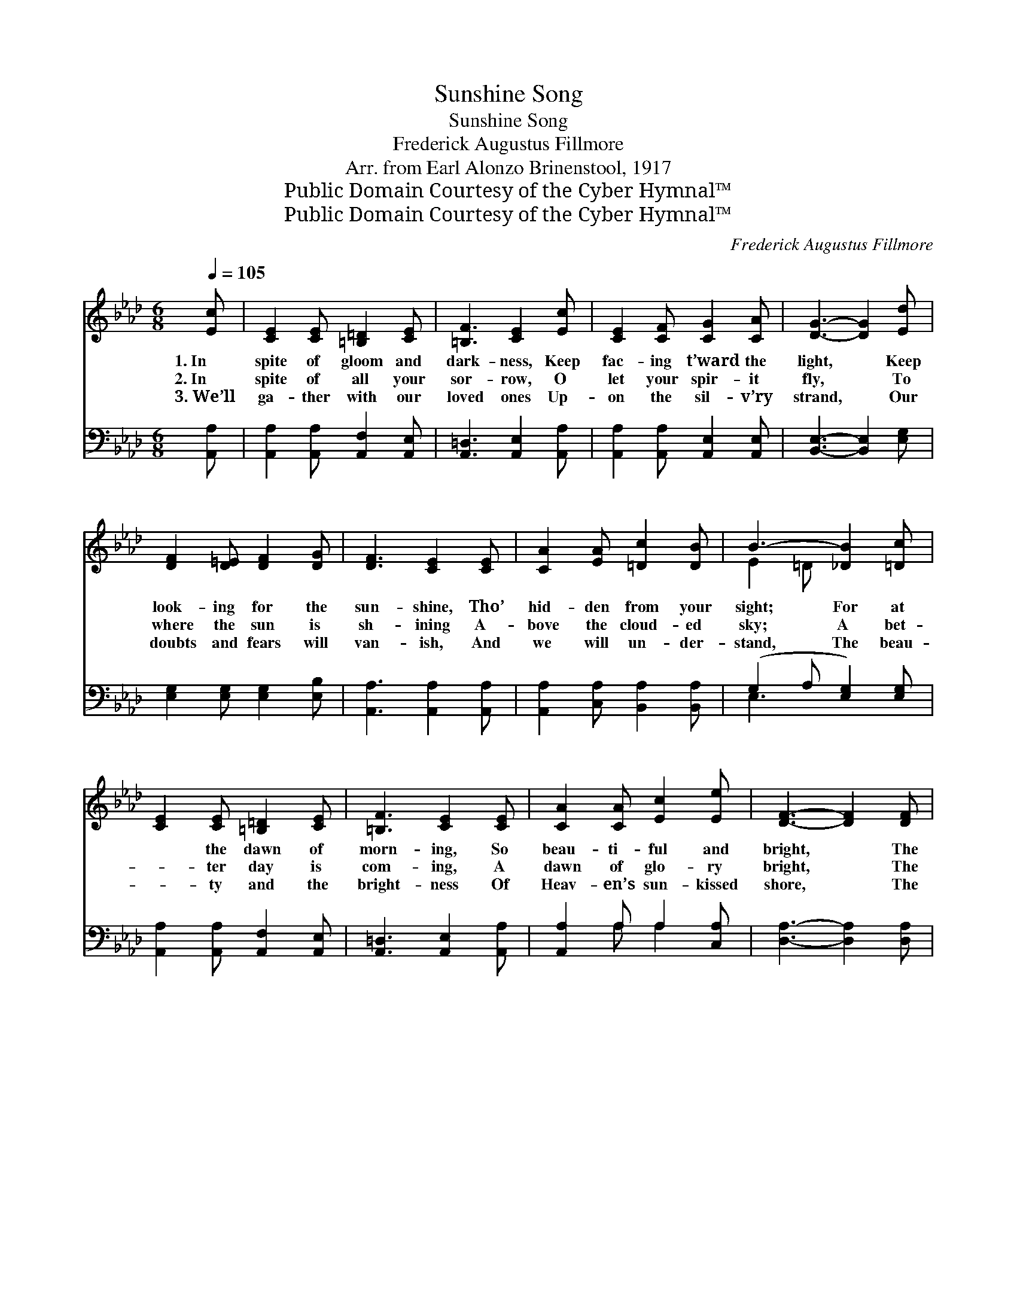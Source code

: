 X:1
T:Sunshine Song
T:Sunshine Song
T:Frederick Augustus Fillmore
T:Arr. from Earl Alonzo Brinenstool, 1917
T:Public Domain Courtesy of the Cyber Hymnal™
T:Public Domain Courtesy of the Cyber Hymnal™
C:Frederick Augustus Fillmore
Z:Public Domain
Z:Courtesy of the Cyber Hymnal™
%%score ( 1 2 ) ( 3 4 )
L:1/8
Q:1/4=105
M:6/8
K:Ab
V:1 treble 
V:2 treble 
V:3 bass 
V:4 bass 
V:1
 [Ec] | [CE]2 [CE] [=B,=D]2 [CE] | [=B,F]3 [CE]2 [Ec] | [CE]2 [CF] [CG]2 [CA] | [DG]3- [DG]2 [Ed] | %5
w: 1.~In|spite of gloom and|dark- ness, Keep|fac- ing t’ward the|light, * Keep|
w: 2.~In|spite of all your|sor- row, O|let your spir- it|fly, * To|
w: 3.~We’ll|ga- ther with our|loved ones Up-|on the sil- v’ry|strand, * Our|
 [DF]2 [D=E] [DF]2 [DG] | [DF]3 [CE]2 [CE] | [CA]2 [EA] [=Dc]2 [DB] | B3- [_DB]2 [=Dc] | %9
w: look- ing for the|sun- shine, Tho’|hid- den from your|sight; For at|
w: where the sun is|sh- ining A-|bove the cloud- ed|sky; A bet-|
w: doubts and fears will|van- ish, And|we will un- der-|stand, The beau-|
 [CE]2 [CE] [=B,=D]2 [CE] | [=B,F]3 [CE]2 [CE] | [CA]2 [CA] [Ec]2 [Ee] | [DF]3- [DF]2 [DF] | %13
w: * the dawn of|morn- ing, So|beau- ti- ful and|bright, * The|
w: * ter day is|com- ing, A|dawn of glo- ry|bright, * The|
w: * ty and the|bright- ness Of|Heav- en’s sun- kissed|shore, * The|
 [FA]2 [DF] [FA]2 [FA] | (e2 c) !fermata![=DA]2 [DB] | [Ec]2 [CE] [DB]2 [DE] | A3- [CA]2 z || %17
w: bless- èd sun- shine|com- * ing Will|drive a- way the|night. *|
w: sun- shine of God’s|pre- * sence Will|drive a- way the|night. Sun-|
w: sun- shine of God’s|pre- * sence Is|there for- ev- er-|more. *|
[M:3/4]"^Refrain" [Ec]2 E4 | [Ec]2 E4 | =DE FG AF | G6 [Dd]2 F4 | [DG]2 F4 | EF GA B=B | %23
w: ||||||
w: * shine,|sun- shine,|Soft and gen- tle from a-|bove, Sun- shine,|sun- shine,|Tok- en of a Fa- ther’s|
w: ||||||
 c6 [Ee]2 c4 | [EB]2 A4 | AG A=A Bc | F6 [Dd]2 F4 | [DG]2 !fermata![DF]4 | %28
w: |||||
w: love; Sun- shine,|sun- shine,|Light- ing all the drear- y|way, Sun- shine,|sun- shine,|
w: |||||
 [B,E][B,F] [EG][Ed] [Ec][DB] | [CA]4- [CA] |] %30
w: ||
w: Turn- ing dark- ness in- to|day. *|
w: ||
V:2
 x | x6 | x6 | x6 | x6 | x6 | x6 | x6 | E2 =D x3 | x6 | x6 | x6 | x6 | x6 | E3 x3 | x6 | C2 D x3 || %17
[M:3/4] x2 (C2 C2) | x2 (C2 C2) | C2 C2 C2 | (D2 D2 D2) (D2 D2) x2 | x2 (D2 D2) | D2 D2 D2 | %23
 (C2 E2 E2) (A2 A2) x2 | x2 (E2 E2) | E2 E2 E2 | (D2 F2 E2) (D2 D2) x2 | x6 | x6 | x5 |] %30
V:3
 [A,,A,] | [A,,A,]2 [A,,A,] [A,,F,]2 [A,,E,] | [A,,=D,]3 [A,,E,]2 [A,,A,] | %3
w: ~|~ ~ ~ ~|~ ~ ~|
 [A,,A,]2 [A,,A,] [A,,E,]2 [A,,E,] | [B,,E,]3- [B,,E,]2 [E,G,] | [E,G,]2 [E,G,] [E,G,]2 [E,B,] | %6
w: ~ ~ ~ ~|~ * ~|~ ~ ~ ~|
 [A,,A,]3 [A,,A,]2 [A,,A,] | [A,,A,]2 [C,A,] [B,,A,]2 [B,,A,] | (G,2 A, [E,G,]2) [E,G,] | %9
w: ~ ~ ~|~ ~ ~ ~|~ * * ~|
 [A,,A,]2 [A,,A,] [A,,F,]2 [A,,E,] | [A,,=D,]3 [A,,E,]2 [A,,A,] | [A,,A,]2 A, A,2 [C,A,] | %12
w: ~ ~ ~ ~|~ ~ ~|~ ~ ~ ~|
 [D,A,]3- [D,A,]2 [D,A,] | [D,D]2 [D,A,] [D,B,]2 [=D,=B,] | (C2 A,) !fermata![E,B,]2 [E,B,] | %15
w: ~ * ~|~ ~ ~ ~|~ * ~ ~|
 [E,A,]2 [E,A,] [E,G,]2 [E,G,] | (A,2 F, [A,,E,]2) z || [A,,A,]2 [A,,A,]2 [A,,A,]2 | %18
w: ~ ~ ~ ~|~ * *|* Sun- shine,|
 [A,,A,]2 [A,,A,]2 [A,,A,]2 | [A,,A,]2 [A,,A,]2 [A,,A,]2 | %20
w: bright sun- shine,|in gen- tle|
 [B,,E,]2 [B,,E,]2 [B,,E,]2 [E,G,]2 [E,G,]2 [E,G,]2 | [E,B,]2 [E,B,]2 [E,B,]2 | %22
w: rays from a- bove, Sun- shine,|the tok- en|
 [E,G,B,]2 [E,B,]2 [E,G,]2 | [A,,A,]2 [A,,A,]2 [A,,A,]2 [A,C]2 [A,E]2 [A,E]2 | %24
w: of our Heav’n-|ly Fa- ther’s love; Sun- shine,|
 [A,D]2 [A,C]2 [A,C]2 | [D,A,]2 [C,A,]2 [C,A,]2 | %26
w: glad sun- shine,|to light all|
 [D,A,]2 [D,A,]2 [C,=A,]2 [B,,B,]2 [B,,B,]2 [B,,B,]2 | [E,B,]2 [E,B,]4 | %28
w: the drear- y way, Sun- shine,|blest sun-|
 [E,G,][E,A,][E,B,] [E,G,][E,F,][E,G,] | [A,,A,]4- [A,,A,] |] %30
w: shine, * * * * *||
V:4
 x | x6 | x6 | x6 | x6 | x6 | x6 | x6 | E,3- x3 | x6 | x6 | x2 A, A,2 x | x6 | x6 | E,3 x3 | x6 | %16
 A,,3- x3 || x6 | x6 | x6 | x12 | x6 | x6 | x12 | x6 | x6 | x12 | x6 | x6 | x5 |] %30

